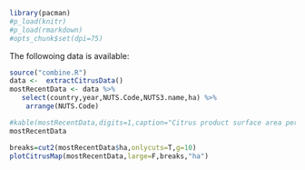 #+PROPERTY: session *R-orgmode*
#+PROPERTY: cache yes 
#+PROPERTY: exports both
#+PROPERTY: tangle yes

#+BEGIN_SRC R 
library(pacman)
#p_load(knitr)
#p_load(rmarkdown)
#opts_chunk$set(dpi=75)
#+END_SRC

#+RESULTS:
| pacman    |
| stats     |
| graphics  |
| grDevices |
| utils     |
| datasets  |
| methods   |
| base      |

The followoing data is available:


#+BEGIN_SRC R 
  source("combine.R")
  data <-  extractCitrusData() 
  mostRecentData <- data %>%
     select(country,year,NUTS.Code,NUTS3.name,ha) %>%
      arrange(NUTS.Code)

  #kable(mostRecentData,digits=1,caption="Citrus product surface area per NUTS3 region")
  mostRecentData

#+END_SRC

#+RESULTS:
| CY | 2013 | CY000 | Κύπρος (Kypros)                                                                                                                 |              2629 |
| EL | 2012 | EL301 | Βόρειος Τομέας Αθηνών (Voreios Tomeas Athinon)                                                                                  |                 0 |
| EL | 2012 | EL302 | Δυτικός Τομέας Αθηνών (Dytikos Tomeas Athinon)                                                                                  |                 0 |
| EL | 2012 | EL303 | Κεντρικός Τομέας Αθηνών (Kentrikos Tomeas Athinon)                                                                              |                 0 |
| EL | 2012 | EL304 | Νότιος Τομέας Αθηνών (Notios Tomeas Athinon)                                                                                    |                 0 |
| EL | 2012 | EL305 | Ανατολική Αττική (Anatoliki Attiki)                                                                                             |              75.1 |
| EL | 2012 | EL306 | Δυτική Αττική (Dytiki Attiki)                                                                                                   |                 5 |
| EL | 2012 | EL307 | Πειραιάς, Νήσοι (Peiraias, Nisoi)                                                                                               |             604.8 |
| EL | 2012 | EL411 | Λέσβος, Λήμνος (Lesvos, Limnos)                                                                                                 |             115.8 |
| EL | 2012 | EL412 | Ικαρία, Σάμος (Ikaria, Samos)                                                                                                   |             130.5 |
| EL | 2012 | EL413 | Χίος (Chios)                                                                                                                    |             632.8 |
| EL | 2012 | EL421 | Κάλυμνος, Κάρπαθος, Κως, Ρόδος (Kalymnos, Karpathos, Kos, Rodos)                                                                |             919.6 |
| EL | 2012 | EL422 | Άνδρος, Θήρα, Κέα, Μήλος, Μύκονος, Νάξος, Πάρος, Σύρος, Τήνος (Andros, Thira, Kea, Milos, Mykonos, Naxos, Paros,  Syros, Tinos) |             298.7 |
| EL | 2012 | EL431 | Ηράκλειο (Irakleio)                                                                                                             |             610.5 |
| EL | 2012 | EL432 | Λασίθι (Lasithi)                                                                                                                |               107 |
| EL | 2012 | EL433 | Ρεθύμνη (Rethymni)                                                                                                              |             374.5 |
| EL | 2012 | EL434 | Χανιά (Chania)                                                                                                                  |            4512.5 |
| EL | 2012 | EL511 | Έβρος (Evros)                                                                                                                   |                 0 |
| EL | 2012 | EL512 | Ξάνθη (Xanthi)                                                                                                                  |                 0 |
| EL | 2012 | EL513 | Ροδόπη (Rodopi)                                                                                                                 |                 0 |
| EL | 2012 | EL514 | Δράμα (Drama)                                                                                                                   |                 0 |
| EL | 2012 | EL515 | Θάσος, Καβάλα (Thasos, Kavala)                                                                                                  |               0.3 |
| EL | 2012 | EL521 | Ημαθία (Imathia)                                                                                                                |                 0 |
| EL | 2012 | EL522 | Θεσσαλονίκη (Thessaloniki)                                                                                                      |                 0 |
| EL | 2012 | EL523 | Κιλκίς (Kilkis)                                                                                                                 |                 0 |
| EL | 2012 | EL524 | Πέλλα (Pella)                                                                                                                   |                 0 |
| EL | 2012 | EL525 | Πιερία (Pieria)                                                                                                                 |                 0 |
| EL | 2012 | EL526 | Σέρρες (Serres)                                                                                                                 |                 0 |
| EL | 2012 | EL527 | Χαλκιδική (Chalkidiki)                                                                                                          |              11.9 |
| EL | 2012 | EL531 | Γρεβενά, Κοζάνη (Grevena, Kozani)                                                                                               |                 0 |
| EL | 2012 | EL532 | Καστοριά (Kastoria)                                                                                                             |                 0 |
| EL | 2012 | EL533 | Φλώρινα (Florina)                                                                                                               |                 0 |
| EL | 2012 | EL541 | Άρτα, Πρέβεζα (Arta, Preveza)                                                                                                   |            6468.5 |
| EL | 2012 | EL542 | Θεσπρωτία (Thesprotia)                                                                                                          |            1342.7 |
| EL | 2012 | EL543 | Ιωάννινα (Ioannina)                                                                                                             |               1.2 |
| EL | 2012 | EL611 | Καρδίτσα, Τρίκαλα (Karditsa, Trikala)                                                                                           |                 0 |
| EL | 2012 | EL612 | Λάρισα (Larisa)                                                                                                                 |               0.5 |
| EL | 2012 | EL613 | Μαγνησία, Σποράδες (Magnisia, Sporades)                                                                                         |                80 |
| EL | 2012 | EL621 | Ζάκυνθος (Zakynthos)                                                                                                            |               157 |
| EL | 2012 | EL622 | Κέρκυρα (Kerkyra)                                                                                                               |             559.4 |
| EL | 2012 | EL623 | Ιθάκη, Κεφαλληνία (Ithaki, Kefallinia)                                                                                          |             146.2 |
| EL | 2012 | EL624 | Λευκάδα (Lefkada)                                                                                                               |             155.8 |
| EL | 2012 | EL631 | Αιτωλοακαρνανία (Aitoloakarnania)                                                                                               |            3504.9 |
| EL | 2012 | EL632 | Αχαΐα (Achaia)                                                                                                                  |            3296.2 |
| EL | 2012 | EL633 | Ηλεία (Ileia)                                                                                                                   |            4518.9 |
| EL | 2012 | EL641 | Βοιωτία (Voiotia)                                                                                                               |              11.2 |
| EL | 2012 | EL642 | Εύβοια (Evvoia)                                                                                                                 |             309.4 |
| EL | 2012 | EL643 | Ευρυτανία (Evrytania)                                                                                                           |                 0 |
| EL | 2012 | EL644 | Φθιώτιδα (Fthiotida)                                                                                                            |               3.3 |
| EL | 2012 | EL645 | Φωκίδα (Fokida)                                                                                                                 |             194.6 |
| EL | 2012 | EL651 | Αργολίδα, Αρκαδία (Argolida, Arkadia)                                                                                           |           12694.2 |
| EL | 2012 | EL652 | Κορινθία (Korinthia)                                                                                                            |              3377 |
| EL | 2012 | EL653 | Λακωνία, Μεσσηνία (Lakonia, Messinia)                                                                                           |            9763.3 |
| ES | 2013 | ES111 | A Coruña                                                                                                                        |               201 |
| ES | 2013 | ES112 | Lugo                                                                                                                            |                 7 |
| ES | 2013 | ES113 | Ourense                                                                                                                         |                 2 |
| ES | 2013 | ES114 | Pontevedra                                                                                                                      |               105 |
| ES | 2013 | ES130 | Cantabria                                                                                                                       |                24 |
| ES | 2013 | ES213 | Bizkaia                                                                                                                         |                 1 |
| ES | 2013 | ES415 | Salamanca                                                                                                                       |                 3 |
| ES | 2013 | ES431 | Badajoz                                                                                                                         |                44 |
| ES | 2013 | ES432 | Cáceres                                                                                                                         |                 2 |
| ES | 2013 | ES511 | Barcelona                                                                                                                       |                 3 |
| ES | 2013 | ES514 | Tarragona                                                                                                                       |              8940 |
| ES | 2013 | ES521 | Alicante / Alacant                                                                                                              |             29208 |
| ES | 2013 | ES522 | Castellón / Castelló                                                                                                            |             34392 |
| ES | 2013 | ES523 | Valencia / València                                                                                                             |             87216 |
| ES | 2013 | ES531 | Eivissa y Formentera                                                                                                            |  252.668792091951 |
| ES | 2013 | ES532 | Mallorca                                                                                                                        |   1337.0271506057 |
| ES | 2013 | ES533 | Menorca                                                                                                                         |  255.304057302351 |
| ES | 2013 | ES611 | Almería                                                                                                                         |              8501 |
| ES | 2013 | ES612 | Cádiz                                                                                                                           |              2690 |
| ES | 2013 | ES613 | Córdoba                                                                                                                         |             11121 |
| ES | 2013 | ES614 | Granada                                                                                                                         |              1035 |
| ES | 2013 | ES615 | Huelva                                                                                                                          |             19479 |
| ES | 2013 | ES616 | Jaén                                                                                                                            |                 9 |
| ES | 2013 | ES617 | Málaga                                                                                                                          |             10752 |
| ES | 2013 | ES618 | Sevilla                                                                                                                         |             29022 |
| ES | 2013 | ES620 | Murcia                                                                                                                          |             35731 |
| ES | 2013 | ES705 | Gran Canaria                                                                                                                    |               893 |
| ES | 2013 | ES709 | Tenerife                                                                                                                        |               520 |
| FR | 2013 | FR821 | Alpes-de-Haute-Provence                                                                                                         |  1.82345922149603 |
| FR | 2013 | FR822 | Hautes-Alpes                                                                                                                    |   1.0535105099724 |
| FR | 2013 | FR823 | Alpes-Maritimes                                                                                                                 | 0.908292336573161 |
| FR | 2013 | FR824 | Bouches-du-Rhône                                                                                                                |  1.52062657478362 |
| FR | 2013 | FR825 | Var                                                                                                                             |  1.47399659533576 |
| FR | 2013 | FR826 | Vaucluse                                                                                                                        | 0.810114761839027 |
| FR | 2013 | FR831 | Corse-du-Sud                                                                                                                    |  782.367322386051 |
| FR | 2013 | FR832 | Haute-Corse                                                                                                                     |  811.552061760291 |
| HR | 2014 | HR031 | Primorsko-goranska županija                                                                                                     |  276.078778595425 |
| HR | 2014 | HR032 | Ličko-senjska županija                                                                                                          |  366.135405058067 |
| HR | 2014 | HR033 | Zadarska županija                                                                                                               |  247.015685114649 |
| HR | 2014 | HR034 | Šibensko-kninska županija                                                                                                       |  167.582106452102 |
| HR | 2014 | HR035 | Splitsko-dalmatinska županija                                                                                                   |  344.647604798619 |
| HR | 2014 | HR036 | Istarska županija                                                                                                               |  172.806387433284 |
| HR | 2014 | HR037 | Dubrovačko-neretvanska županija                                                                                                 |  213.734032547853 |
| IT | 2015 | ITC31 | Imperia                                                                                                                         |                43 |
| IT | 2015 | ITC32 | Savona                                                                                                                          |                20 |
| IT | 2015 | ITC34 | La Spezia                                                                                                                       |                 6 |
| IT | 2015 | ITF14 | Chieti                                                                                                                          |                 6 |
| IT | 2015 | ITF31 | Caserta                                                                                                                         |               451 |
| IT | 2015 | ITF33 | Napoli                                                                                                                          |              1008 |
| IT | 2015 | ITF34 | Avellino                                                                                                                        |                16 |
| IT | 2015 | ITF35 | Salerno                                                                                                                         |              1390 |
| IT | 2015 | ITF43 | Taranto                                                                                                                         |              7660 |
| IT | 2015 | ITF44 | Brindisi                                                                                                                        |               145 |
| IT | 2015 | ITF45 | Lecce                                                                                                                           |               570 |
| IT | 2015 | ITF46 | Foggia                                                                                                                          |               612 |
| IT | 2015 | ITF47 | Bari                                                                                                                            |               128 |
| IT | 2015 | ITF48 | Barletta-Andria-Trani                                                                                                           |                15 |
| IT | 2015 | ITF51 | Potenza                                                                                                                         |                71 |
| IT | 2015 | ITF52 | Matera                                                                                                                          |              6952 |
| IT | 2015 | ITF61 | Cosenza                                                                                                                         |             16748 |
| IT | 2015 | ITF62 | Crotone                                                                                                                         |              1565 |
| IT | 2015 | ITF63 | Catanzaro                                                                                                                       |              3730 |
| IT | 2015 | ITF64 | Vibo Valentia                                                                                                                   |              2041 |
| IT | 2015 | ITF65 | Reggio di Calabria                                                                                                              |             13134 |
| IT | 2015 | ITG11 | Trapani                                                                                                                         |               610 |
| IT | 2015 | ITG12 | Palermo                                                                                                                         |              7030 |
| IT | 2015 | ITG13 | Messina                                                                                                                         |              5880 |
| IT | 2015 | ITG14 | Agrigento                                                                                                                       |              5151 |
| IT | 2015 | ITG15 | Caltanissetta                                                                                                                   |               216 |
| IT | 2015 | ITG16 | Enna                                                                                                                            |              2984 |
| IT | 2015 | ITG17 | Catania                                                                                                                         |             31700 |
| IT | 2015 | ITG18 | Ragusa                                                                                                                          |              2710 |
| IT | 2015 | ITG19 | Siracusa                                                                                                                        |             23530 |
| IT | 2015 | ITG25 | Sassari                                                                                                                         |               172 |
| IT | 2015 | ITG26 | Nuoro                                                                                                                           |               422 |
| IT | 2015 | ITG27 | Cagliari                                                                                                                        |              3212 |
| IT | 2015 | ITG28 | Oristano                                                                                                                        |               556 |
| IT | 2015 | ITG29 | Olbia-Tempio                                                                                                                    |                63 |
| IT | 2015 | ITG2A | Ogliastra                                                                                                                       |               387 |
| IT | 2015 | ITG2B | Medio Campidano                                                                                                                 |               140 |
| IT | 2015 | ITG2C | Carbonia-Iglesias                                                                                                               |               146 |
| IT | 2015 | ITI11 | Massa-Carrara                                                                                                                   |                10 |
| IT | 2015 | ITI12 | Lucca                                                                                                                           |                 3 |
| IT | 2015 | ITI16 | Livorno                                                                                                                         |                10 |
| IT | 2015 | ITI1A | Grosseto                                                                                                                        |                 4 |
| IT | 2015 | ITI43 | Roma                                                                                                                            |                10 |
| IT | 2015 | ITI44 | Latina                                                                                                                          |               605 |
| IT | 2015 | ITI45 | Frosinone                                                                                                                       |                10 |
| MT | 2010 | MT001 | Malta                                                                                                                           |              52.7 |
| MT | 2010 | MT002 | Gozo and Comino / Għawdex u Kemmuna                                                                                             |              58.6 |
| PT | 2009 | PT111 | Minho-Lima                                                                                                                      |                64 |
| PT | 2009 | PT112 | Cávado                                                                                                                          |               161 |
| PT | 2009 | PT119 | Ave                                                                                                                             |                64 |
| PT | 2009 | PT11A | Grande Porto                                                                                                                    |                35 |
| PT | 2009 | PT11B | Tâmega                                                                                                                          |               120 |
| PT | 2009 | PT11C | Entre Douro e Vouga                                                                                                             |                 6 |
| PT | 2009 | PT11D | Douro                                                                                                                           |               443 |
| PT | 2009 | PT11E | Alto Trás-os-Montes                                                                                                             |                28 |
| PT | 2014 | PT150 | Algarve                                                                                                                         |             14222 |
| PT | 2009 | PT16B | Oeste                                                                                                                           |               262 |
| PT | 2009 | PT16D | Baixo Mondego                                                                                                                   |               137 |
| PT | 2009 | PT16E | Pinhal Litoral                                                                                                                  |                26 |
| PT | 2009 | PT16F | Pinhal Interior Norte                                                                                                           |                22 |
| PT | 2009 | PT16G | Baixo Vouga                                                                                                                     |                61 |
| PT | 2009 | PT16H | Beira Interior Sul                                                                                                              |               138 |
| PT | 2009 | PT16I | Dão-Lafões                                                                                                                      |               365 |
| PT | 2009 | PT16J | Serra da Estrela                                                                                                                |                61 |
| PT | 2014 | PT170 | Área Metropolitana de Lisboa                                                                                                    |               390 |
| PT | 2009 | PT181 | Alentejo Litoral                                                                                                                |               599 |
| PT | 2009 | PT184 | Baixo Alentejo                                                                                                                  |               733 |
| PT | 2009 | PT185 | Lezíria do Tejo                                                                                                                 |               572 |
| PT | 2009 | PT186 | Alto Alentejo                                                                                                                   |               295 |
| PT | 2009 | PT187 | Alentejo Central                                                                                                                |               226 |
| PT | 2014 | PT200 | Região Autónoma dos Açores                                                                                                      |               417 |
| PT | 2014 | PT300 | Região Autónoma da Madeira                                                                                                      |               117 |

#+BEGIN_SRC R  :file map.png 
  breaks=cut2(mostRecentData$ha,onlycuts=T,g=10)
  plotCitrusMap(mostRecentData,large=F,breaks,"ha")      
#+END_SRC

#+RESULTS:
[[file:map.png]]

